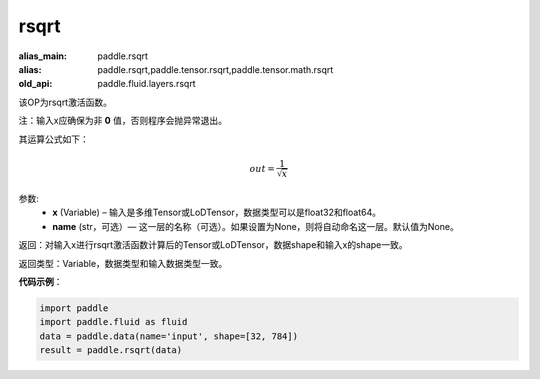 .. _cn_api_fluid_layers_rsqrt:

rsqrt
-------------------------------

.. py:function:: paddle.fluid.layers.rsqrt(x, name=None)

:alias_main: paddle.rsqrt
:alias: paddle.rsqrt,paddle.tensor.rsqrt,paddle.tensor.math.rsqrt
:old_api: paddle.fluid.layers.rsqrt



该OP为rsqrt激活函数。

注：输入x应确保为非 **0** 值，否则程序会抛异常退出。

其运算公式如下：

.. math::
    out = \frac{1}{\sqrt{x}}


参数:
    - **x** (Variable) – 输入是多维Tensor或LoDTensor，数据类型可以是float32和float64。 
    - **name** (str，可选）— 这一层的名称（可选）。如果设置为None，则将自动命名这一层。默认值为None。

返回：对输入x进行rsqrt激活函数计算后的Tensor或LoDTensor，数据shape和输入x的shape一致。

返回类型：Variable，数据类型和输入数据类型一致。

**代码示例**：

.. code-block:: python

    import paddle
    import paddle.fluid as fluid
    data = paddle.data(name='input', shape=[32, 784])
    result = paddle.rsqrt(data)

